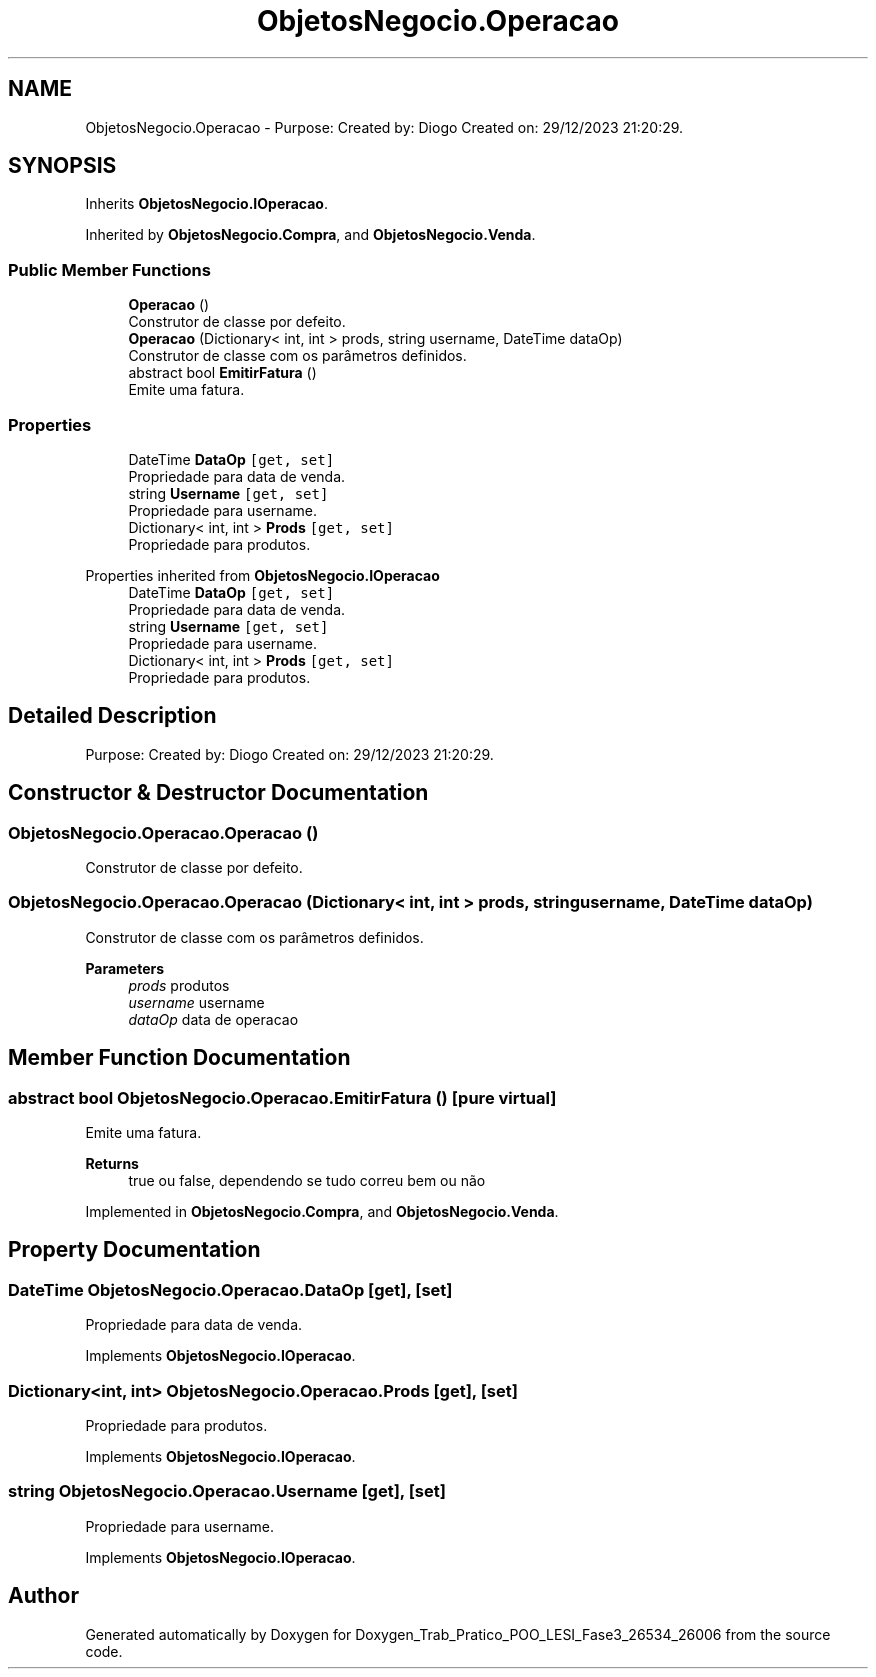 .TH "ObjetosNegocio.Operacao" 3 "Sun Dec 31 2023" "Version 3.0" "Doxygen_Trab_Pratico_POO_LESI_Fase3_26534_26006" \" -*- nroff -*-
.ad l
.nh
.SH NAME
ObjetosNegocio.Operacao \- Purpose: Created by: Diogo Created on: 29/12/2023 21:20:29\&.  

.SH SYNOPSIS
.br
.PP
.PP
Inherits \fBObjetosNegocio\&.IOperacao\fP\&.
.PP
Inherited by \fBObjetosNegocio\&.Compra\fP, and \fBObjetosNegocio\&.Venda\fP\&.
.SS "Public Member Functions"

.in +1c
.ti -1c
.RI "\fBOperacao\fP ()"
.br
.RI "Construtor de classe por defeito\&. "
.ti -1c
.RI "\fBOperacao\fP (Dictionary< int, int > prods, string username, DateTime dataOp)"
.br
.RI "Construtor de classe com os parâmetros definidos\&. "
.ti -1c
.RI "abstract bool \fBEmitirFatura\fP ()"
.br
.RI "Emite uma fatura\&. "
.in -1c
.SS "Properties"

.in +1c
.ti -1c
.RI "DateTime \fBDataOp\fP\fC [get, set]\fP"
.br
.RI "Propriedade para data de venda\&. "
.ti -1c
.RI "string \fBUsername\fP\fC [get, set]\fP"
.br
.RI "Propriedade para username\&. "
.ti -1c
.RI "Dictionary< int, int > \fBProds\fP\fC [get, set]\fP"
.br
.RI "Propriedade para produtos\&. "
.in -1c

Properties inherited from \fBObjetosNegocio\&.IOperacao\fP
.in +1c
.ti -1c
.RI "DateTime \fBDataOp\fP\fC [get, set]\fP"
.br
.RI "Propriedade para data de venda\&. "
.ti -1c
.RI "string \fBUsername\fP\fC [get, set]\fP"
.br
.RI "Propriedade para username\&. "
.ti -1c
.RI "Dictionary< int, int > \fBProds\fP\fC [get, set]\fP"
.br
.RI "Propriedade para produtos\&. "
.in -1c
.SH "Detailed Description"
.PP 
Purpose: Created by: Diogo Created on: 29/12/2023 21:20:29\&. 


.SH "Constructor & Destructor Documentation"
.PP 
.SS "ObjetosNegocio\&.Operacao\&.Operacao ()"

.PP
Construtor de classe por defeito\&. 
.SS "ObjetosNegocio\&.Operacao\&.Operacao (Dictionary< int, int > prods, string username, DateTime dataOp)"

.PP
Construtor de classe com os parâmetros definidos\&. 
.PP
\fBParameters\fP
.RS 4
\fIprods\fP produtos
.br
\fIusername\fP username
.br
\fIdataOp\fP data de operacao
.RE
.PP

.SH "Member Function Documentation"
.PP 
.SS "abstract bool ObjetosNegocio\&.Operacao\&.EmitirFatura ()\fC [pure virtual]\fP"

.PP
Emite uma fatura\&. 
.PP
\fBReturns\fP
.RS 4
true ou false, dependendo se tudo correu bem ou não
.RE
.PP

.PP
Implemented in \fBObjetosNegocio\&.Compra\fP, and \fBObjetosNegocio\&.Venda\fP\&.
.SH "Property Documentation"
.PP 
.SS "DateTime ObjetosNegocio\&.Operacao\&.DataOp\fC [get]\fP, \fC [set]\fP"

.PP
Propriedade para data de venda\&. 
.PP
Implements \fBObjetosNegocio\&.IOperacao\fP\&.
.SS "Dictionary<int, int> ObjetosNegocio\&.Operacao\&.Prods\fC [get]\fP, \fC [set]\fP"

.PP
Propriedade para produtos\&. 
.PP
Implements \fBObjetosNegocio\&.IOperacao\fP\&.
.SS "string ObjetosNegocio\&.Operacao\&.Username\fC [get]\fP, \fC [set]\fP"

.PP
Propriedade para username\&. 
.PP
Implements \fBObjetosNegocio\&.IOperacao\fP\&.

.SH "Author"
.PP 
Generated automatically by Doxygen for Doxygen_Trab_Pratico_POO_LESI_Fase3_26534_26006 from the source code\&.
